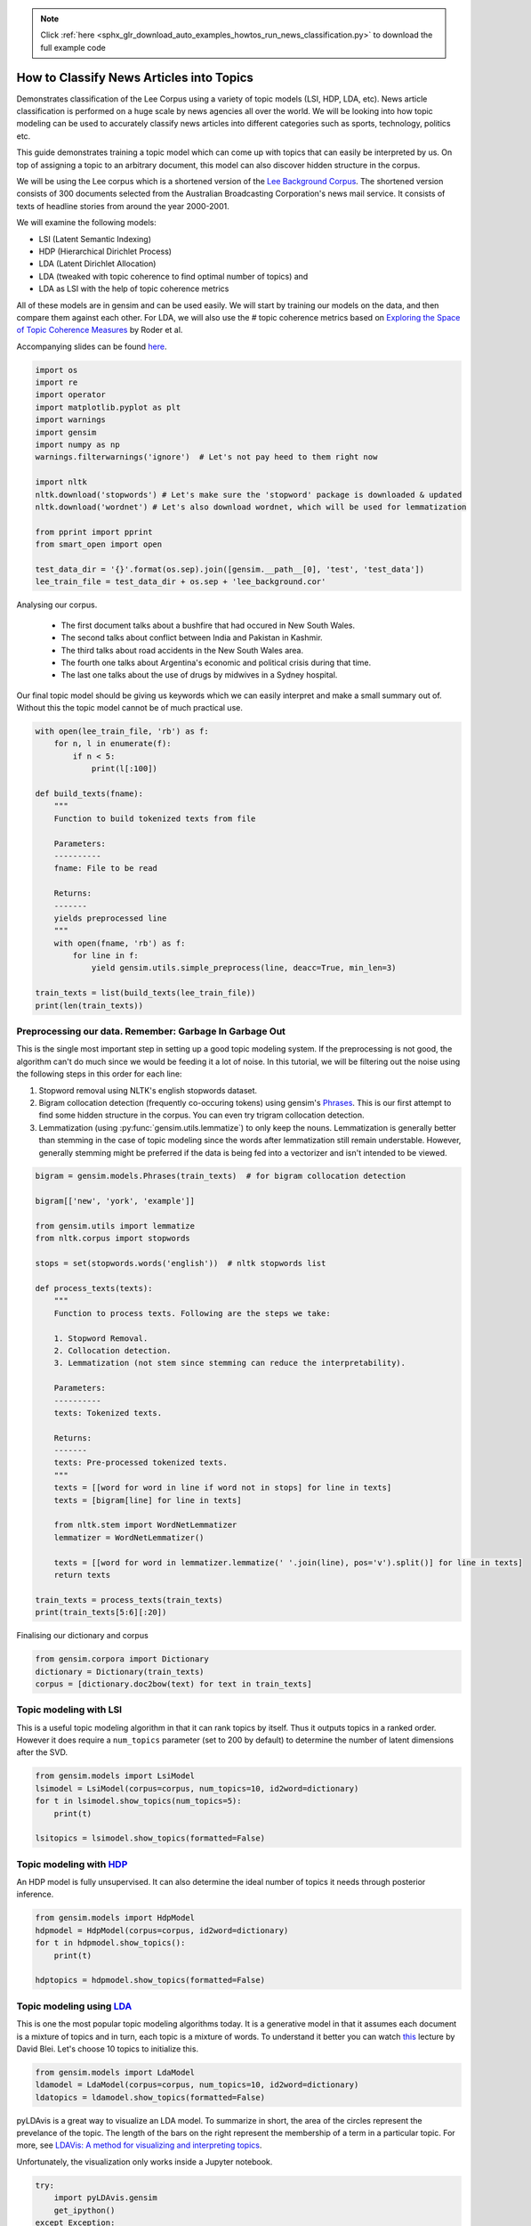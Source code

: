 .. note::
    :class: sphx-glr-download-link-note

    Click :ref:`here <sphx_glr_download_auto_examples_howtos_run_news_classification.py>` to download the full example code
.. rst-class:: sphx-glr-example-title

.. _sphx_glr_auto_examples_howtos_run_news_classification.py:


How to Classify News Articles into Topics
=========================================

Demonstrates classification of the Lee Corpus using a variety of topic models (LSI, HDP, LDA, etc).
News article classification is performed on a huge scale by news agencies all
over the world. We will be looking into how topic modeling can be used to
accurately classify news articles into different categories such as sports,
technology, politics etc.

This guide demonstrates training a topic model which can come up with topics
that can easily be interpreted by us. On top of assigning a topic to an
arbitrary document, this model can also discover hidden structure in the
corpus.

We will be using the Lee corpus which is a shortened version of the `Lee
Background Corpus
<http://www.socsci.uci.edu/~mdlee/lee_pincombe_welsh_document.PDF>`_. The
shortened version consists of 300 documents selected from the Australian
Broadcasting Corporation's news mail service. It consists of texts of
headline stories from around the year 2000-2001.

We will examine the following models:

- LSI (Latent Semantic Indexing)
- HDP (Hierarchical Dirichlet Process)
- LDA (Latent Dirichlet Allocation)
- LDA (tweaked with topic coherence to find optimal number of topics) and
- LDA as LSI with the help of topic coherence metrics

All of these models are in gensim and can be used easily.  We will start by
training our models on the data, and then compare them against each other.
For LDA, we will also use the # topic coherence metrics based on `Exploring
the Space of Topic Coherence Measures
<http://svn.aksw.org/papers/2015/WSDM_Topic_Evaluation/public.pdf>`_ by Roder
et al.

Accompanying slides can be found `here <https://speakerdeck.com/dsquareindia/pycon-delhi-lightening>`_.



.. code-block:: default


    import os
    import re
    import operator
    import matplotlib.pyplot as plt
    import warnings
    import gensim
    import numpy as np
    warnings.filterwarnings('ignore')  # Let's not pay heed to them right now

    import nltk
    nltk.download('stopwords') # Let's make sure the 'stopword' package is downloaded & updated
    nltk.download('wordnet') # Let's also download wordnet, which will be used for lemmatization

    from pprint import pprint
    from smart_open import open

    test_data_dir = '{}'.format(os.sep).join([gensim.__path__[0], 'test', 'test_data'])
    lee_train_file = test_data_dir + os.sep + 'lee_background.cor'







Analysing our corpus.


   - The first document talks about a bushfire that had occured in New South Wales.
   - The second talks about conflict between India and Pakistan in Kashmir.
   - The third talks about road accidents in the New South Wales area.
   - The fourth one talks about Argentina's economic and political crisis during that time.
   - The last one talks about the use of drugs by midwives in a Sydney hospital.

Our final topic model should be giving us keywords which we can easily
interpret and make a small summary out of. Without this the topic model
cannot be of much practical use.



.. code-block:: default

    with open(lee_train_file, 'rb') as f:
        for n, l in enumerate(f):
            if n < 5:
                print(l[:100])

    def build_texts(fname):
        """
        Function to build tokenized texts from file
    
        Parameters:
        ----------
        fname: File to be read
    
        Returns:
        -------
        yields preprocessed line
        """
        with open(fname, 'rb') as f:
            for line in f:
                yield gensim.utils.simple_preprocess(line, deacc=True, min_len=3)

    train_texts = list(build_texts(lee_train_file))
    print(len(train_texts))





.. rst-class:: sphx-glr-script-out

 Out:

 .. code-block:: none

    b'Hundreds of people have been forced to vacate their homes in the Southern Highlands of New South Wal'
    b'Indian security forces have shot dead eight suspected militants in a night-long encounter in souther'
    b'The national road toll for the Christmas-New Year holiday period stands at 45, eight fewer than for '
    b"Argentina's political and economic crisis has deepened with the resignation of its interim President"
    b'Six midwives have been suspended at Wollongong Hospital, south of Sydney, for inappropriate use of n'
    300


Preprocessing our data. Remember: Garbage In Garbage Out
--------------------------------------------------------

This is the single most important step in setting up a good topic modeling
system. If the preprocessing is not good, the algorithm can't do much since
we would be feeding it a lot of noise. In this tutorial, we will be filtering
out the noise using the following steps in this order for each line:

#. Stopword removal using NLTK's english stopwords dataset.
#. Bigram collocation detection (frequently co-occuring tokens) using
   gensim's `Phrases <https://radimrehurek.com/gensim/models/phrases.html>`_.
   This is our first attempt to find some hidden structure in the corpus. You
   can even try trigram collocation detection.
#. Lemmatization (using :py:func:`gensim.utils.lemmatize`) to
   only keep the nouns. Lemmatization is generally better than stemming in the
   case of topic modeling since the words after lemmatization still remain
   understable. However, generally stemming might be preferred if the data is
   being fed into a vectorizer and isn't intended to be viewed.



.. code-block:: default

    bigram = gensim.models.Phrases(train_texts)  # for bigram collocation detection

    bigram[['new', 'york', 'example']]

    from gensim.utils import lemmatize
    from nltk.corpus import stopwords

    stops = set(stopwords.words('english'))  # nltk stopwords list

    def process_texts(texts):
        """
        Function to process texts. Following are the steps we take:
    
        1. Stopword Removal.
        2. Collocation detection.
        3. Lemmatization (not stem since stemming can reduce the interpretability).
    
        Parameters:
        ----------
        texts: Tokenized texts.
    
        Returns:
        -------
        texts: Pre-processed tokenized texts.
        """
        texts = [[word for word in line if word not in stops] for line in texts]
        texts = [bigram[line] for line in texts]
    
        from nltk.stem import WordNetLemmatizer
        lemmatizer = WordNetLemmatizer()

        texts = [[word for word in lemmatizer.lemmatize(' '.join(line), pos='v').split()] for line in texts]
        return texts

    train_texts = process_texts(train_texts)
    print(train_texts[5:6][:20])





.. rst-class:: sphx-glr-script-out

 Out:

 .. code-block:: none

    [['federal_government', 'says', 'safe', 'afghani', 'asylum_seekers', 'australia', 'return', 'home', 'environment', 'becomes', 'secure', 'government', 'suspended', 'applications', 'interim_government', 'established', 'kabul', 'foreign_affairs', 'minister_alexander', 'downer', 'refused', 'say', 'long', 'claims', 'process', 'put', 'hold', 'says', 'major', 'threat', 'people', 'seeking', 'asylum', 'longer', 'many', 'afghans', 'tried', 'get', 'australia', 'matter', 'britain', 'countries', 'north', 'west', 'europe', 'claimed', 'fleeing', 'taliban', 'said', 'well', 'taliban', 'longer', 'power', 'afghanistan', 'taliban', 'finished', 'meanwhile', 'mass', 'airlift', 'detainees', 'christmas', 'island', 'pacific', 'island', 'nauru', 'total', 'people', 'flown', 'island', 'two', 'operations', 'using', 'chartered', 'aircraft', 'second', 'airlift', 'today', 'delivered', 'asylum_seekers', 'nauru', 'await', 'processing', 'claims', 'temporary', 'visas', 'department', 'immigration', 'says', 'detainees', 'remaining', 'christmas', 'island', 'spokesman', 'says', 'decision', 'regarding', 'future', 'yet', 'made']]


Finalising our dictionary and corpus



.. code-block:: default

    from gensim.corpora import Dictionary
    dictionary = Dictionary(train_texts)
    corpus = [dictionary.doc2bow(text) for text in train_texts]







Topic modeling with LSI
-----------------------

This is a useful topic modeling algorithm in that it can rank topics by
itself. Thus it outputs topics in a ranked order. However it does require a
``num_topics`` parameter (set to 200 by default) to determine the number of
latent dimensions after the SVD.



.. code-block:: default

    from gensim.models import LsiModel
    lsimodel = LsiModel(corpus=corpus, num_topics=10, id2word=dictionary)
    for t in lsimodel.show_topics(num_topics=5):
        print(t)

    lsitopics = lsimodel.show_topics(formatted=False)






.. rst-class:: sphx-glr-script-out

 Out:

 .. code-block:: none

    (0, '0.542*"said" + 0.349*"says" + 0.127*"arafat" + 0.122*"palestinian" + 0.118*"people" + 0.117*"israeli" + 0.112*"two" + 0.110*"australian" + 0.110*"also" + 0.107*"australia"')
    (1, '0.408*"says" + -0.322*"arafat" + -0.315*"palestinian" + -0.273*"israeli" + -0.192*"israel" + -0.173*"sharon" + 0.145*"australia" + 0.143*"australian" + -0.140*"west_bank" + -0.136*"hamas"')
    (2, '0.348*"says" + -0.330*"said" + -0.202*"afghanistan" + -0.191*"bin_laden" + -0.179*"taliban" + -0.169*"pakistan" + 0.162*"australia" + 0.149*"arafat" + -0.126*"tora_bora" + 0.124*"palestinian"')
    (3, '0.294*"fire" + 0.240*"sydney" + -0.214*"says" + 0.184*"firefighters" + 0.170*"south" + 0.165*"wales" + 0.165*"new_south" + 0.162*"north" + 0.160*"fires" + -0.153*"afghanistan"')
    (4, '0.220*"said" + 0.171*"test" + 0.170*"match" + -0.155*"afghanistan" + -0.149*"government" + -0.148*"says" + 0.143*"first" + -0.142*"fire" + 0.139*"australia" + -0.135*"force"')


Topic modeling with `HDP <http://jmlr.csail.mit.edu/proceedings/papers/v15/wang11a/wang11a.pdf>`_
-----------------------------------------------------------------------------------------------------

An HDP model is fully unsupervised. It can also determine the ideal number of
topics it needs through posterior inference.



.. code-block:: default

    from gensim.models import HdpModel
    hdpmodel = HdpModel(corpus=corpus, id2word=dictionary)
    for t in hdpmodel.show_topics():
        print(t)

    hdptopics = hdpmodel.show_topics(formatted=False)





.. rst-class:: sphx-glr-script-out

 Out:

 .. code-block:: none

    (0, '0.007*said + 0.004*taliban + 0.003*airport + 0.003*kandahar + 0.003*also + 0.003*afghanistan + 0.002*people + 0.002*opposition + 0.002*powell + 0.002*osama_bin + 0.002*forces + 0.002*killed + 0.002*city + 0.002*area + 0.002*near + 0.002*southern + 0.002*left + 0.001*bin_laden + 0.001*wounded + 0.001*says')
    (1, '0.003*says + 0.003*match + 0.002*team + 0.002*said + 0.002*government + 0.002*president + 0.002*could + 0.002*israeli + 0.002*rafter + 0.002*france + 0.002*troops + 0.001*guarantee + 0.001*media + 0.001*escude + 0.001*australia + 0.001*tennis + 0.001*afghanistan + 0.001*career + 0.001*still + 0.001*factions')
    (2, '0.004*said + 0.003*krishna + 0.003*sharon + 0.003*palestinian + 0.003*government + 0.002*benares + 0.002*ashes + 0.002*hare + 0.002*group + 0.002*ganges + 0.002*harrison + 0.002*ceremony + 0.002*dead + 0.002*human_rights + 0.002*suicide_attacks + 0.002*take + 0.001*terrorism + 0.001*river + 0.001*israeli + 0.001*arafat')
    (3, '0.003*said + 0.003*friedli + 0.002*company + 0.002*know + 0.002*people + 0.002*director + 0.002*replied + 0.002*two + 0.002*made + 0.002*adventure_world + 0.002*flood + 0.002*court + 0.002*deaths + 0.002*australian + 0.001*accident + 0.001*state + 0.001*think + 0.001*carried + 0.001*one + 0.001*head')
    (4, '0.002*says + 0.002*said + 0.002*people + 0.001*australian + 0.001*offer + 0.001*going + 0.001*ashcroft + 0.001*back + 0.001*travel + 0.001*administrator + 0.001*traveland + 0.001*mcdonald + 0.001*anaemia + 0.001*sharon + 0.001*united_states + 0.001*make + 0.001*worshipped + 0.001*arafat + 0.001*chain + 0.001*fundamentalist')
    (5, '0.004*arafat + 0.004*said + 0.003*sharon + 0.003*israeli + 0.002*palestinian + 0.002*arrest + 0.002*afp + 0.002*official + 0.002*west_bank + 0.002*attacks + 0.002*israeli_forces + 0.002*military + 0.002*end + 0.001*islamic + 0.001*war + 0.001*terrorism + 0.001*suicide_bombings + 0.001*killed + 0.001*government + 0.001*choosing')
    (6, '0.003*report + 0.003*says + 0.002*company + 0.002*storm + 0.002*brought + 0.002*trees + 0.002*said + 0.002*ses + 0.002*sydney + 0.002*storms + 0.002*welfare + 0.002*worst + 0.001*around + 0.001*hornsby + 0.001*australia + 0.001*services + 0.001*areas + 0.001*hit + 0.001*homes + 0.001*two')
    (7, '0.003*harrison + 0.002*said + 0.002*george + 0.002*memory + 0.002*died + 0.002*liverpool + 0.002*beatle + 0.001*tonight + 0.001*music + 0.001*one + 0.001*man + 0.001*come + 0.001*consensus + 0.001*family + 0.001*silence + 0.001*tree + 0.001*lord + 0.001*show + 0.001*lives + 0.001*still')
    (8, '0.002*commission + 0.002*today + 0.002*one + 0.002*collapse + 0.001*hiv + 0.001*combination + 0.001*begin + 0.001*million + 0.001*europe + 0.001*world + 0.001*barrack + 0.001*regarding + 0.001*eternal + 0.001*dickie + 0.001*epidemic + 0.001*says + 0.001*aids + 0.001*found + 0.001*former + 0.001*australian')
    (9, '0.002*says + 0.002*virgin + 0.002*launceston + 0.002*paceman + 0.002*airline + 0.002*could + 0.001*terminal + 0.001*said + 0.001*told + 0.001*possible + 0.001*owen + 0.001*justice + 0.001*melbourne + 0.001*rocket + 0.001*flight + 0.001*administrators + 0.001*ansett + 0.001*morning + 0.001*withdraw + 0.001*daily')
    (10, '0.002*says + 0.002*australia + 0.002*said + 0.002*sydney + 0.002*damage + 0.001*north + 0.001*hit + 0.001*fire + 0.001*volunteers + 0.001*wales + 0.001*state + 0.001*new_south + 0.001*storms + 0.001*almao + 0.001*west + 0.001*back + 0.001*storm + 0.001*report + 0.001*natural + 0.001*areas')
    (11, '0.002*three + 0.002*israeli + 0.002*palestinian + 0.002*near + 0.002*canyoning + 0.002*adventure_world + 0.002*one + 0.002*guides + 0.002*interlaken + 0.002*said + 0.002*killed + 0.002*militants + 0.002*two + 0.002*hamas + 0.001*west_bank + 0.001*group + 0.001*check + 0.001*yachting + 0.001*occur + 0.001*staff')
    (12, '0.003*team + 0.003*rafter + 0.002*doubles + 0.002*win + 0.002*australia + 0.002*said + 0.002*says + 0.002*good + 0.002*know + 0.002*expect + 0.001*make + 0.001*australian + 0.001*added + 0.001*john + 0.001*singles + 0.001*hewitt + 0.001*even + 0.001*davis + 0.001*enough + 0.001*part')
    (13, '0.002*dispute + 0.001*unions + 0.001*yallourn + 0.001*victorian + 0.001*energy + 0.001*government + 0.001*agreement + 0.001*matter + 0.001*electricity + 0.001*shanab + 0.001*industrial_relations + 0.001*hare + 0.001*act + 0.001*running + 0.001*malaysia + 0.001*new + 0.001*bargaining + 0.001*enterprise + 0.001*major + 0.001*compulsory')
    (14, '0.005*company + 0.002*entitlements + 0.002*staff + 0.002*austar + 0.002*says + 0.002*receive + 0.001*administrators + 0.001*million + 0.001*brands + 0.001*traveland + 0.001*payments + 0.001*albarran + 0.001*morning + 0.001*schoolboys + 0.001*operator + 0.001*network + 0.001*operating + 0.001*line + 0.001*creditors + 0.001*strangled')
    (15, '0.002*australia + 0.001*childhood + 0.001*day + 0.001*sight + 0.001*trenches + 0.001*said + 0.001*final + 0.001*ruled + 0.001*joint + 0.001*adam + 0.001*shopping + 0.001*captain + 0.001*says + 0.001*disintegration + 0.001*milder + 0.001*foisted + 0.001*set + 0.001*could + 0.001*workforce + 0.001*kabul')
    (16, '0.003*says + 0.003*india + 0.001*document + 0.001*australia + 0.001*government + 0.001*behest + 0.001*report + 0.001*laws + 0.001*said + 0.001*labour + 0.001*interrogated + 0.001*indian + 0.001*jobs + 0.001*union + 0.001*new + 0.001*sector + 0.001*economy + 0.001*hollingworth + 0.001*could + 0.001*caird')
    (17, '0.003*says + 0.003*economy + 0.002*australia + 0.002*strong + 0.001*rural + 0.001*set + 0.001*firm + 0.001*economic + 0.001*recession + 0.001*banksa + 0.001*taylor + 0.001*gaps + 0.001*australian + 0.001*sharing + 0.001*teenagers + 0.001*also + 0.001*quite + 0.001*meanwhile + 0.001*follow + 0.001*underwent')
    (18, '0.003*government + 0.002*bid + 0.002*help + 0.002*assistance + 0.002*says + 0.002*lew + 0.001*review + 0.001*trade + 0.001*would + 0.001*said + 0.001*lindsay + 0.001*break + 0.001*publicly + 0.001*qantas + 0.001*per_cent + 0.001*also + 0.001*identifiable + 0.001*time + 0.001*practices + 0.001*dominance')
    (19, '0.002*job + 0.002*per_cent + 0.002*olivier + 0.001*ever + 0.001*anz + 0.001*says + 0.001*lowest + 0.001*employment + 0.001*fateful + 0.001*since + 0.001*market + 0.001*november + 0.001*fall + 0.001*advertising + 0.001*banksa + 0.001*measured + 0.001*week + 0.001*drop + 0.001*internet + 0.001*interest_rates')


Topic modeling using `LDA <https://www.cs.princeton.edu/~blei/papers/HoffmanBleiBach2010b.pdf>`_
----------------------------------------------------------------------------------------------------

This is one the most popular topic modeling algorithms today. It is a
generative model in that it assumes each document is a mixture of topics and
in turn, each topic is a mixture of words. To understand it better you can
watch `this <https://www.youtube.com/watch?v=DDq3OVp9dNA>`_ lecture by David
Blei. Let's choose 10 topics to initialize this.



.. code-block:: default

    from gensim.models import LdaModel
    ldamodel = LdaModel(corpus=corpus, num_topics=10, id2word=dictionary)
    ldatopics = ldamodel.show_topics(formatted=False)







pyLDAvis is a great way to visualize an LDA model. To summarize in short, the
area of the circles represent the prevelance of the topic. The length of the
bars on the right represent the membership of a term in a particular topic.
For more, see `LDAVis: A method for visualizing and interpreting topics
<http://nlp.stanford.edu/events/illvi2014/papers/sievert-illvi2014.pdf>`_.

Unfortunately, the visualization only works inside a Jupyter notebook.



.. code-block:: default


    try:
        import pyLDAvis.gensim
        get_ipython()
    except Exception:
        pass
    else:
        pyLDAvis.enable_notebook()
        pyLDAvis.gensim.prepare(ldamodel, corpus, dictionary)







Determining the optimal number of topics
----------------------------------------

**Introduction to topic coherence**\ :

.. role:: raw-html-m2r(raw)
   :format: html

:raw-html-m2r:`<img src="https://rare-technologies.com/wp-content/uploads/2016/06/pipeline.png">`

Topic coherence in essence measures the human interpretability of a topic
model. Traditionally `perplexity has been used
<http://qpleple.com/perplexity-to-evaluate-topic-models/>`_ to evaluate topic
models however this does not correlate with human annotations at times. Topic
coherence is another way to evaluate topic models with a much higher
guarantee on human interpretability. Thus this can be used to compare
different topic models among many other use-cases. Here's a short blog I
wrote explaining topic coherence:

`What is topic coherence? <https://rare-technologies.com/what-is-topic-coherence/>`_



.. code-block:: default

    from gensim.models import CoherenceModel


    def evaluate_graph(dictionary, corpus, texts, limit):
        """
        Function to display num_topics - LDA graph using c_v coherence
    
        Parameters:
        ----------
        dictionary : Gensim dictionary
        corpus : Gensim corpus
        limit : topic limit
    
        Returns:
        -------
        lm_list : List of LDA topic models
        c_v : Coherence values corresponding to the LDA model with respective number of topics
        """
        c_v = []
        lm_list = []
        for num_topics in range(1, limit):
            lm = LdaModel(corpus=corpus, num_topics=num_topics, id2word=dictionary)
            lm_list.append(lm)
            cm = CoherenceModel(model=lm, texts=texts, dictionary=dictionary, coherence='c_v')
            c_v.append(cm.get_coherence())
        
        # Show graph
        x = range(1, limit)
        plt.plot(x, c_v)
        plt.xlabel("num_topics")
        plt.ylabel("Coherence score")
        plt.legend(("c_v"), loc='best')
        plt.show()
    
        return lm_list, c_v

    lmlist, c_v = evaluate_graph(dictionary=dictionary, corpus=corpus, texts=train_texts, limit=10)
    # pyLDAvis.gensim.prepare(lmlist[2], corpus, dictionary)
    lmtopics = lmlist[5].show_topics(formatted=False)




.. image:: /auto_examples/howtos/images/sphx_glr_run_news_classification_001.png
    :class: sphx-glr-single-img




LDA as LSI
----------

One of the problem with LDA is that if we train it on a large number of
topics, the topics get "lost" among the numbers. Let us see if we can dig out
the best topics from the best LDA model we can produce. The function below
can be used to control the quality of the LDA model we produce.



.. code-block:: default



    def ret_top_model():
        """
        Since LDAmodel is a probabilistic model, it comes up different topics each time we run it. To control the
        quality of the topic model we produce, we can see what the interpretability of the best topic is and keep
        evaluating the topic model until this threshold is crossed. 
    
        Returns:
        -------
        lm: Final evaluated topic model
        top_topics: ranked topics in decreasing order. List of tuples
        """
        top_topics = [(0, 0)]
        while top_topics[0][1] < 0.97:
            lm = LdaModel(corpus=corpus, id2word=dictionary)
            coherence_values = {}
            for n, topic in lm.show_topics(num_topics=-1, formatted=False):
                topic = [word for word, _ in topic]
                cm = CoherenceModel(topics=[topic], texts=train_texts, dictionary=dictionary, window_size=10)
                coherence_values[n] = cm.get_coherence()
            top_topics = sorted(coherence_values.items(), key=operator.itemgetter(1), reverse=True)
        return lm, top_topics

    #
    # This part is broken: the confidence never reaches 0.97.
    # It also takes a prohibitively long time to run.  Disable it for now.
    # Use the regular LDA model instead, to keep the rest of this script working.
    #
    # lm, top_topics = ret_top_model()
    # print(top_topics[:5])
    lm, top_topics = ldamodel, ldatopics







Inference
---------

We can clearly see below that the first topic is about **cinema**\ , second is about **email malware**\ , third is about the land which was given back to the **Larrakia aboriginal community of Australia** in 2000. Then there's one about **Australian cricket**. LDA as LSI has worked wonderfully in finding out the best topics from within LDA.

pprint([lm.show_topic(topicid) for topicid, c_v in top_topics[:10]])
lda_lsi_topics = [[word for word, prob in lm.show_topic(topicid)] for topicid, c_v in top_topics]

Evaluating all the topic models
-------------------------------

Any topic model which can come up with topic terms can be plugged into the
coherence pipeline. You can even plug in an `NMF topic model
<http://derekgreene.com/nmf-topic/>`_ created with scikit-learn.



.. code-block:: default


    lsitopics = [[word for word, prob in topic] for topicid, topic in lsitopics]
    hdptopics = [[word for word, prob in topic] for topicid, topic in hdptopics]
    ldatopics = [[word for word, prob in topic] for topicid, topic in ldatopics]
    lmtopics = [[word for word, prob in topic] for topicid, topic in lmtopics]

    def create_coherence_model(topics):
        return CoherenceModel(
            topics=topics,
            texts=train_texts,
            dictionary=dictionary,
            window_size=10
        ).get_coherence()

    lsi_coherence = create_coherence_model(lsitopics[:10])
    hdp_coherence = create_coherence_model(hdptopics[:10])
    lda_coherence = create_coherence_model(ldatopics)
    lm_coherence = create_coherence_model(lmtopics)
    # lda_lsi_coherence = create_coherence_model(lda_lsi_topics[:10])

    def evaluate_bar_graph(coherences, indices):
        """
        Function to plot bar graph.
    
        coherences: list of coherence values
        indices: Indices to be used to mark bars. Length of this and coherences should be equal.
        """
        assert len(coherences) == len(indices)
        n = len(coherences)
        x = np.arange(n)
        plt.bar(x, coherences, width=0.2, tick_label=indices, align='center')
        plt.xlabel('Models')
        plt.ylabel('Coherence Value')

    values = [lsi_coherence, hdp_coherence, lda_coherence, lm_coherence] #, lda_lsi_coherence]
    labels = ['LSI', 'HDP', 'LDA', 'LDA_Mod'] #, 'LDA_LSI']
    evaluate_bar_graph(values, labels)




.. image:: /auto_examples/howtos/images/sphx_glr_run_news_classification_002.png
    :class: sphx-glr-single-img




Customizing the topic coherence measure
---------------------------------------

Till now we only used the ``c_v`` coherence measure. There are others such as
``u_mass``\ , ``c_uci``\ , ``c_npmi``. All of these calculate coherence in a
different way. ``c_v`` is found to be most in line with human ratings but can
be much slower than ``u_mass`` since it uses a sliding window over the texts.

Making your own coherence measure
---------------------------------

Let's modify ``c_uci`` to use ``s_one_pre`` instead of ``s_one_one`` segmentation



.. code-block:: default


    from gensim.topic_coherence import (
        segmentation, probability_estimation, direct_confirmation_measure,
        indirect_confirmation_measure, aggregation
    )
    from gensim.matutils import argsort
    from collections import namedtuple

    make_pipeline = namedtuple('Coherence_Measure', 'seg, prob, conf, aggr')

    measure = make_pipeline(segmentation.s_one_one,
                            probability_estimation.p_boolean_sliding_window,
                            direct_confirmation_measure.log_ratio_measure,
                            aggregation.arithmetic_mean)







To get topics out of the topic model:



.. code-block:: default


    topics = []
    for topic in lm.state.get_lambda():
        bestn = argsort(topic, topn=10, reverse=True)
    topics.append(bestn)

    for t in topics:
        print(t)





.. rst-class:: sphx-glr-script-out

 Out:

 .. code-block:: none

    [  98   99  986  967  956 2551  258 2082  574  356]


**Step 1**\ : Segmentation



.. code-block:: default

    segmented_topics = measure.seg(topics)

    for t in segmented_topics:
        print(t)

    #
    # Unfortunately, the stuff below doesn't work, either :(
    #





.. rst-class:: sphx-glr-script-out

 Out:

 .. code-block:: none

    [(98, 99), (98, 986), (98, 967), (98, 956), (98, 2551), (98, 258), (98, 2082), (98, 574), (98, 356), (99, 98), (99, 986), (99, 967), (99, 956), (99, 2551), (99, 258), (99, 2082), (99, 574), (99, 356), (986, 98), (986, 99), (986, 967), (986, 956), (986, 2551), (986, 258), (986, 2082), (986, 574), (986, 356), (967, 98), (967, 99), (967, 986), (967, 956), (967, 2551), (967, 258), (967, 2082), (967, 574), (967, 356), (956, 98), (956, 99), (956, 986), (956, 967), (956, 2551), (956, 258), (956, 2082), (956, 574), (956, 356), (2551, 98), (2551, 99), (2551, 986), (2551, 967), (2551, 956), (2551, 258), (2551, 2082), (2551, 574), (2551, 356), (258, 98), (258, 99), (258, 986), (258, 967), (258, 956), (258, 2551), (258, 2082), (258, 574), (258, 356), (2082, 98), (2082, 99), (2082, 986), (2082, 967), (2082, 956), (2082, 2551), (2082, 258), (2082, 574), (2082, 356), (574, 98), (574, 99), (574, 986), (574, 967), (574, 956), (574, 2551), (574, 258), (574, 2082), (574, 356), (356, 98), (356, 99), (356, 986), (356, 967), (356, 956), (356, 2551), (356, 258), (356, 2082), (356, 574)]


**Step 2**\ : Probability estimation

Since this is a window-based coherence measure we will perform window based prob estimation


.. code-block:: default

    try:
        per_topic_postings, num_windows = measure.prob(
            texts=train_texts, segmented_topics=segmented_topics,
            dictionary=dictionary, window_size=2,
        )
    except Exception:
        pass







**Step 3**\ : Confirmation Measure



.. code-block:: default

    try:
        confirmed_measures = measure.conf(segmented_topics, per_topic_postings, num_windows, normalize=False)
    except Exception:
        pass







**Step 4**\ : Aggregation



.. code-block:: default


    try:
        print(measure.aggr(confirmed_measures))
    except Exception:
        pass







How this topic model can be used further
========================================

The best topic model here can be used as a standalone for news article classification. However a topic model can also be used as a dimensionality reduction algorithm to feed into a classifier. A good topic model should be able to extract the signal from the noise efficiently, hence improving the performance of the classifier.



.. rst-class:: sphx-glr-timing

   **Total running time of the script:** ( 0 minutes  19.499 seconds)

**Estimated memory usage:**  108 MB


.. _sphx_glr_download_auto_examples_howtos_run_news_classification.py:


.. only :: html

 .. container:: sphx-glr-footer
    :class: sphx-glr-footer-example



  .. container:: sphx-glr-download

     :download:`Download Python source code: run_news_classification.py <run_news_classification.py>`



  .. container:: sphx-glr-download

     :download:`Download Jupyter notebook: run_news_classification.ipynb <run_news_classification.ipynb>`


.. only:: html

 .. rst-class:: sphx-glr-signature

    `Gallery generated by Sphinx-Gallery <https://sphinx-gallery.readthedocs.io>`_
